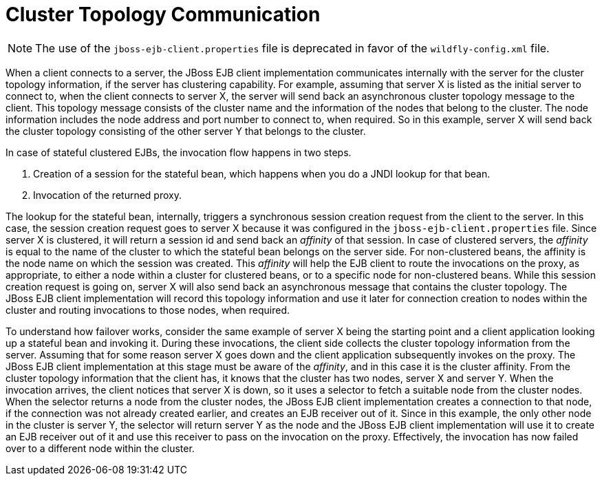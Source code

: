 [[cluster_topology_communication]]
= Cluster Topology Communication

NOTE: The use of the `jboss-ejb-client.properties` file is deprecated in favor of the `wildfly-config.xml` file.

When a client connects to a server, the JBoss EJB client implementation communicates internally with the server for the cluster topology information, if the server has clustering capability. For example, assuming that server X is listed as the initial server to connect to, when the client connects to server X, the server will send back an asynchronous cluster topology message to the client. This topology message consists of the cluster name and the information of the nodes that belong to the cluster. The node information includes the node address and port number to connect to, when required. So in this example, server X will send back the cluster topology consisting of the other server Y that belongs to the cluster.

In case of stateful clustered EJBs, the invocation flow happens in two steps.

. Creation of a session for the stateful bean, which happens when you do a JNDI lookup for that bean.
. Invocation of the returned proxy.

The lookup for the stateful bean, internally, triggers a synchronous session creation request from the client to the server. In this case, the session creation request goes to server X because it was configured in the `jboss-ejb-client.properties` file. Since server X is clustered, it will return a session id and send back an _affinity_ of that session. In case of clustered servers, the _affinity_ is equal to the name of the cluster to which the stateful bean belongs on the server side. For non-clustered beans, the affinity is the node name on which the session was created. This _affinity_ will help the EJB client to route the invocations on the proxy, as appropriate, to either a node within a cluster for clustered beans, or to a specific node for non-clustered beans. While this session creation request is going on, server X will also send back an asynchronous message that contains the cluster topology. The JBoss EJB client implementation will record this topology information and use it later for connection creation to nodes within the cluster and routing invocations to those nodes, when required.

To understand how failover works, consider the same example of server X being the starting point and a client application looking up a stateful bean and invoking it. During these invocations, the client side collects the cluster topology information from the server. Assuming that for some reason server X goes down and the client application subsequently invokes on the proxy. The JBoss EJB client implementation at this stage must be aware of the _affinity_, and in this case it is the cluster affinity. From the cluster topology information that the client has, it knows that the cluster has two nodes, server X and server Y. When the invocation arrives, the client notices that server X is down, so it uses a selector to fetch a suitable node from the cluster nodes. When the selector returns a node from the cluster nodes, the JBoss EJB client implementation creates a connection to that node, if  the connection was not already created earlier, and creates an EJB receiver out of it. Since in this example, the only other node in the cluster is server Y, the selector will return server Y as the node and the JBoss EJB client implementation will use it to create an EJB receiver out of it and use this receiver to pass on the invocation on the proxy. Effectively, the invocation has now failed over to a different node within the cluster.
